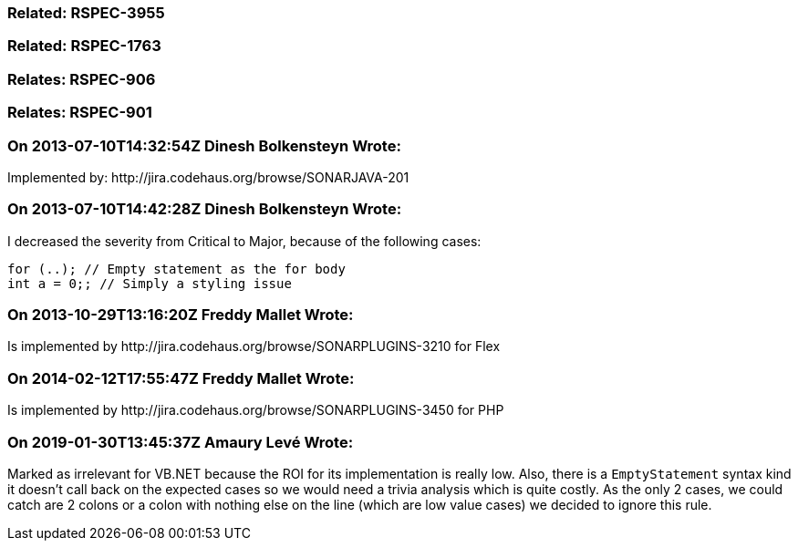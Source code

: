 === Related: RSPEC-3955

=== Related: RSPEC-1763

=== Relates: RSPEC-906

=== Relates: RSPEC-901

=== On 2013-07-10T14:32:54Z Dinesh Bolkensteyn Wrote:
Implemented by: \http://jira.codehaus.org/browse/SONARJAVA-201

=== On 2013-07-10T14:42:28Z Dinesh Bolkensteyn Wrote:
I decreased the severity from Critical to Major, because of the following cases:


----
for (..); // Empty statement as the for body
int a = 0;; // Simply a styling issue
----

=== On 2013-10-29T13:16:20Z Freddy Mallet Wrote:
Is implemented by \http://jira.codehaus.org/browse/SONARPLUGINS-3210 for Flex

=== On 2014-02-12T17:55:47Z Freddy Mallet Wrote:
Is implemented by \http://jira.codehaus.org/browse/SONARPLUGINS-3450 for PHP

=== On 2019-01-30T13:45:37Z Amaury Levé Wrote:
Marked as irrelevant for VB.NET because the ROI for its implementation is really low. Also, there is a ``++EmptyStatement++`` syntax kind it doesn't call back on the expected cases so we would need a trivia analysis which is quite costly. As the only 2 cases, we could catch are 2 colons or a colon with nothing else on the line (which are low value cases) we decided to ignore this rule.

